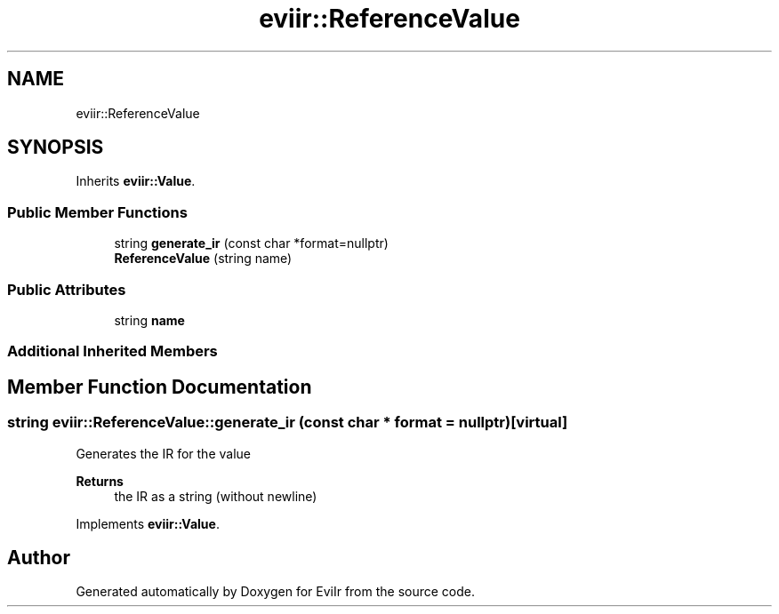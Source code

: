.TH "eviir::ReferenceValue" 3 "Mon Apr 11 2022" "Version 0.0.1" "EviIr" \" -*- nroff -*-
.ad l
.nh
.SH NAME
eviir::ReferenceValue
.SH SYNOPSIS
.br
.PP
.PP
Inherits \fBeviir::Value\fP\&.
.SS "Public Member Functions"

.in +1c
.ti -1c
.RI "string \fBgenerate_ir\fP (const char *format=nullptr)"
.br
.ti -1c
.RI "\fBReferenceValue\fP (string name)"
.br
.in -1c
.SS "Public Attributes"

.in +1c
.ti -1c
.RI "string \fBname\fP"
.br
.in -1c
.SS "Additional Inherited Members"
.SH "Member Function Documentation"
.PP 
.SS "string eviir::ReferenceValue::generate_ir (const char * format = \fCnullptr\fP)\fC [virtual]\fP"
Generates the IR for the value 
.PP
\fBReturns\fP
.RS 4
the IR as a string (without newline) 
.RE
.PP

.PP
Implements \fBeviir::Value\fP\&.

.SH "Author"
.PP 
Generated automatically by Doxygen for EviIr from the source code\&.
